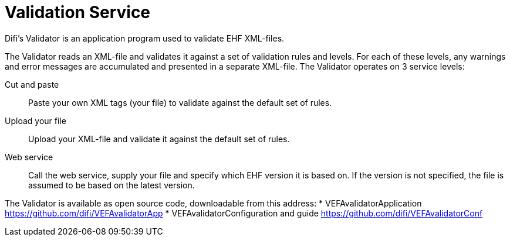 = Validation Service

Difi's Validator is an application program used to validate EHF XML-files.

The Validator reads an XML-file and validates it against a set of validation rules and levels. For each of these levels, any warnings and error messages are accumulated and presented in a separate XML-file.
The Validator operates on 3 service levels:

Cut and paste::
Paste your own XML tags (your file) to validate against the default set of rules.

Upload your file::
Upload your XML-file and validate it against the default set of rules.

Web service::
Call the web service, supply your file and specify which EHF version it is based on. If the version is not specified, the file is assumed to be based on the latest version.

The Validator is available as open source code, downloadable from this address:
*	VEFAvalidatorApplication https://github.com/difi/VEFAvalidatorApp
*	VEFAvalidatorConfiguration and guide https://github.com/difi/VEFAvalidatorConf
